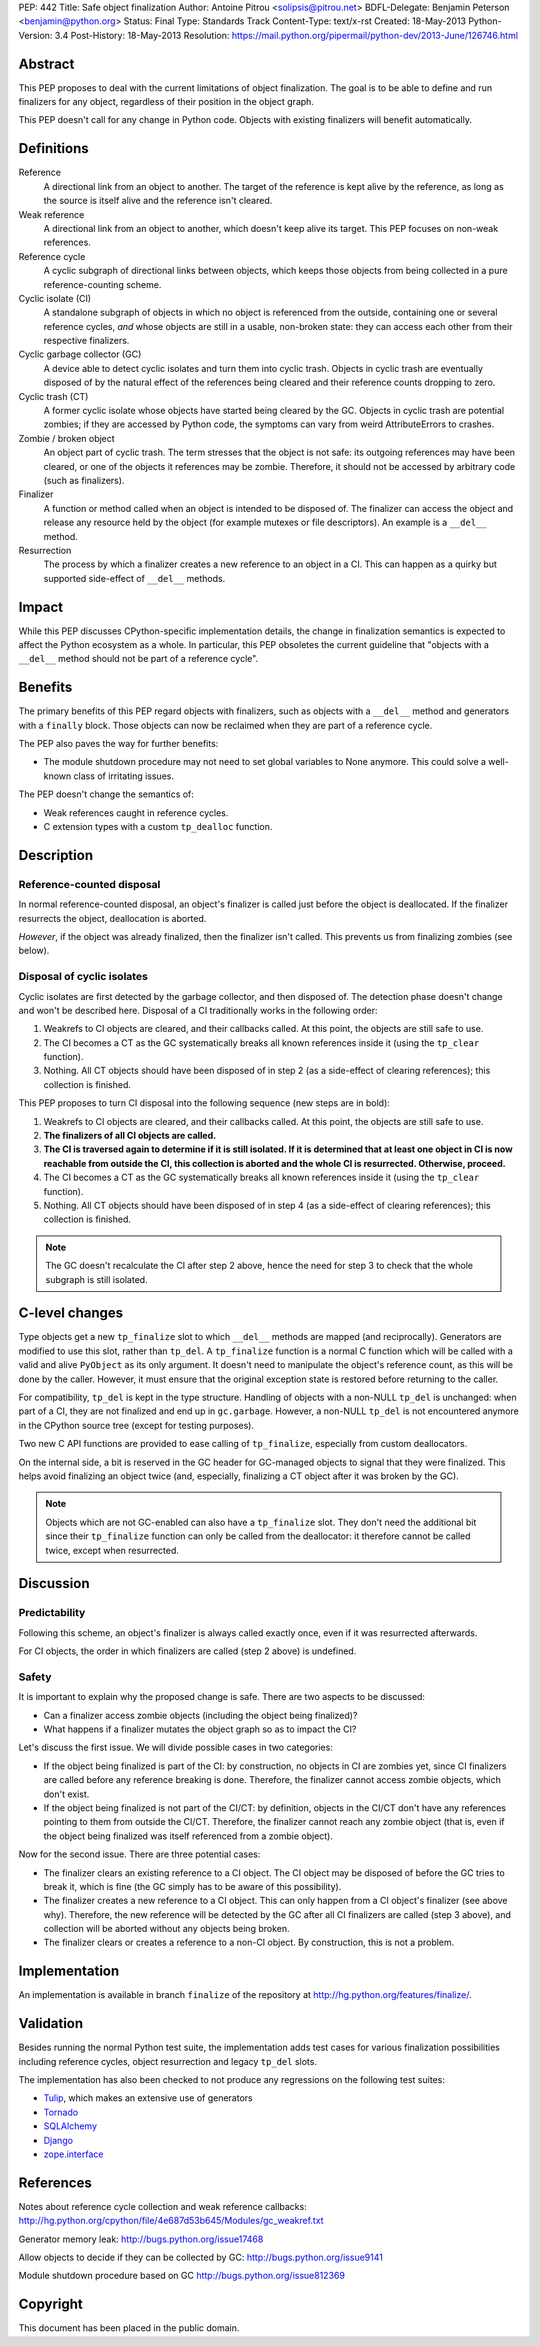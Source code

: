 PEP: 442
Title: Safe object finalization
Author: Antoine Pitrou <solipsis@pitrou.net>
BDFL-Delegate: Benjamin Peterson <benjamin@python.org>
Status: Final
Type: Standards Track
Content-Type: text/x-rst
Created: 18-May-2013
Python-Version: 3.4
Post-History: 18-May-2013
Resolution: https://mail.python.org/pipermail/python-dev/2013-June/126746.html


Abstract
========

This PEP proposes to deal with the current limitations of object
finalization.  The goal is to be able to define and run finalizers
for any object, regardless of their position in the object graph.

This PEP doesn't call for any change in Python code.  Objects
with existing finalizers will benefit automatically.


Definitions
===========

Reference
    A directional link from an object to another.  The target of the
    reference is kept alive by the reference, as long as the source is
    itself alive and the reference isn't cleared.

Weak reference
    A directional link from an object to another, which doesn't keep
    alive its target.  This PEP focuses on non-weak references.

Reference cycle
    A cyclic subgraph of directional links between objects, which keeps
    those objects from being collected in a pure reference-counting
    scheme.

Cyclic isolate (CI)
    A standalone subgraph of objects in which no object is referenced
    from the outside, containing one or several reference cycles, *and*
    whose objects are still in a usable, non-broken state: they can
    access each other from their respective finalizers.

Cyclic garbage collector (GC)
    A device able to detect cyclic isolates and turn them into cyclic
    trash.  Objects in cyclic trash are eventually disposed of by
    the natural effect of the references being cleared and their
    reference counts dropping to zero.

Cyclic trash (CT)
    A former cyclic isolate whose objects have started being cleared
    by the GC.  Objects in cyclic trash are potential zombies; if they
    are accessed by Python code, the symptoms can vary from weird
    AttributeErrors to crashes.

Zombie / broken object
    An object part of cyclic trash.  The term stresses that the object
    is not safe: its outgoing references may have been cleared, or one
    of the objects it references may be zombie.  Therefore,
    it should not be accessed by arbitrary code (such as finalizers).

Finalizer
    A function or method called when an object is intended to be
    disposed of.  The finalizer can access the object and release any
    resource held by the object (for example mutexes or file
    descriptors).  An example is a ``__del__`` method.

Resurrection
    The process by which a finalizer creates a new reference to an
    object in a CI.  This can happen as a quirky but supported
    side-effect of ``__del__`` methods.


Impact
======

While this PEP discusses CPython-specific implementation details, the
change in finalization semantics is expected to affect the Python
ecosystem as a whole.  In particular, this PEP obsoletes the current
guideline that "objects with a ``__del__`` method should not be part of a
reference cycle".


Benefits
========

The primary benefits of this PEP regard objects with finalizers, such
as objects with a ``__del__`` method and generators with a ``finally``
block.  Those objects can now be reclaimed when they are part of a
reference cycle.

The PEP also paves the way for further benefits:

* The module shutdown procedure may not need to set global variables to
  None anymore.  This could solve a well-known class of irritating issues.

The PEP doesn't change the semantics of:

* Weak references caught in reference cycles.

* C extension types with a custom ``tp_dealloc`` function.


Description
===========

Reference-counted disposal
--------------------------

In normal reference-counted disposal, an object's finalizer is called
just before the object is deallocated.  If the finalizer resurrects
the object, deallocation is aborted.

*However*, if the object was already finalized, then the finalizer isn't
called.  This prevents us from finalizing zombies (see below).

Disposal of cyclic isolates
---------------------------

Cyclic isolates are first detected by the garbage collector, and then
disposed of.  The detection phase doesn't change and won't be described
here.  Disposal of a CI traditionally works in the following order:

1. Weakrefs to CI objects are cleared, and their callbacks called. At
   this point, the objects are still safe to use.

2. The CI becomes a CT as the GC systematically breaks all
   known references inside it (using the ``tp_clear`` function).

3. Nothing.  All CT objects should have been disposed of in step 2
   (as a side-effect of clearing references); this collection is
   finished.

This PEP proposes to turn CI disposal into the following sequence (new
steps are in bold):

1. Weakrefs to CI objects are cleared, and their callbacks called. At
   this point, the objects are still safe to use.

2. **The finalizers of all CI objects are called.**

3. **The CI is traversed again to determine if it is still isolated.
   If it is determined that at least one object in CI is now reachable
   from outside the CI, this collection is aborted and the whole CI
   is resurrected.  Otherwise, proceed.**

4. The CI becomes a CT as the GC systematically breaks all
   known references inside it (using the ``tp_clear`` function).

5. Nothing.  All CT objects should have been disposed of in step 4
   (as a side-effect of clearing references); this collection is
   finished.

.. note::
    The GC doesn't recalculate the CI after step 2 above, hence the need
    for step 3 to check that the whole subgraph is still isolated.


C-level changes
===============

Type objects get a new ``tp_finalize`` slot to which ``__del__`` methods
are mapped (and reciprocally).  Generators are modified to use this slot,
rather than ``tp_del``.  A ``tp_finalize`` function is a normal C
function which will be called with a valid and alive ``PyObject`` as its
only argument.  It doesn't need to manipulate the object's reference count,
as this will be done by the caller.  However, it must ensure that the
original exception state is restored before returning to the caller.

For compatibility, ``tp_del`` is kept in the type structure.  Handling
of objects with a non-NULL ``tp_del`` is unchanged: when part of a CI,
they are not finalized and end up in ``gc.garbage``.  However, a non-NULL
``tp_del`` is not encountered anymore in the CPython source tree (except
for testing purposes).

Two new C API functions are provided to ease calling of ``tp_finalize``,
especially from custom deallocators.

On the internal side, a bit is reserved in the GC header for GC-managed
objects to signal that they were finalized.  This helps avoid finalizing
an object twice (and, especially, finalizing a CT object after it was
broken by the GC).

.. note::
    Objects which are not GC-enabled can also have a ``tp_finalize`` slot.
    They don't need the additional bit since their ``tp_finalize`` function
    can only be called from the deallocator: it therefore cannot be called
    twice, except when resurrected.


Discussion
==========

Predictability
--------------

Following this scheme, an object's finalizer is always called exactly
once, even if it was resurrected afterwards.

For CI objects, the order in which finalizers are called (step 2 above)
is undefined.

Safety
------

It is important to explain why the proposed change is safe.  There
are two aspects to be discussed:

* Can a finalizer access zombie objects (including the object being
  finalized)?

* What happens if a finalizer mutates the object graph so as to impact
  the CI?

Let's discuss the first issue.  We will divide possible cases in two
categories:

* If the object being finalized is part of the CI: by construction, no
  objects in CI are zombies yet, since CI finalizers are called before
  any reference breaking is done.  Therefore, the finalizer cannot
  access zombie objects, which don't exist.

* If the object being finalized is not part of the CI/CT: by definition,
  objects in the CI/CT don't have any references pointing to them from
  outside the CI/CT.  Therefore, the finalizer cannot reach any zombie
  object (that is, even if the object being finalized was itself
  referenced from a zombie object).

Now for the second issue.  There are three potential cases:

* The finalizer clears an existing reference to a CI object.  The CI
  object may be disposed of before the GC tries to break it, which
  is fine (the GC simply has to be aware of this possibility).

* The finalizer creates a new reference to a CI object.  This can only
  happen from a CI object's finalizer (see above why).  Therefore, the
  new reference will be detected by the GC after all CI finalizers are
  called (step 3 above), and collection will be aborted without any
  objects being broken.

* The finalizer clears or creates a reference to a non-CI object.  By
  construction, this is not a problem.


Implementation
==============

An implementation is available in branch ``finalize`` of the repository
at http://hg.python.org/features/finalize/.


Validation
==========

Besides running the normal Python test suite, the implementation adds
test cases for various finalization possibilities including reference cycles,
object resurrection and legacy ``tp_del`` slots.

The implementation has also been checked to not produce any regressions on
the following test suites:

* `Tulip <http://code.google.com/p/tulip/>`_, which makes an extensive
  use of generators

* `Tornado <http://www.tornadoweb.org>`_

* `SQLAlchemy <http://www.sqlalchemy.org/>`_

* `Django <https://www.djangoproject.com/>`_

* `zope.interface <http://pypi.python.org/pypi/zope.interface>`_


References
==========

Notes about reference cycle collection and weak reference callbacks:
http://hg.python.org/cpython/file/4e687d53b645/Modules/gc_weakref.txt

Generator memory leak: http://bugs.python.org/issue17468

Allow objects to decide if they can be collected by GC:
http://bugs.python.org/issue9141

Module shutdown procedure based on GC
http://bugs.python.org/issue812369

Copyright
=========

This document has been placed in the public domain.
